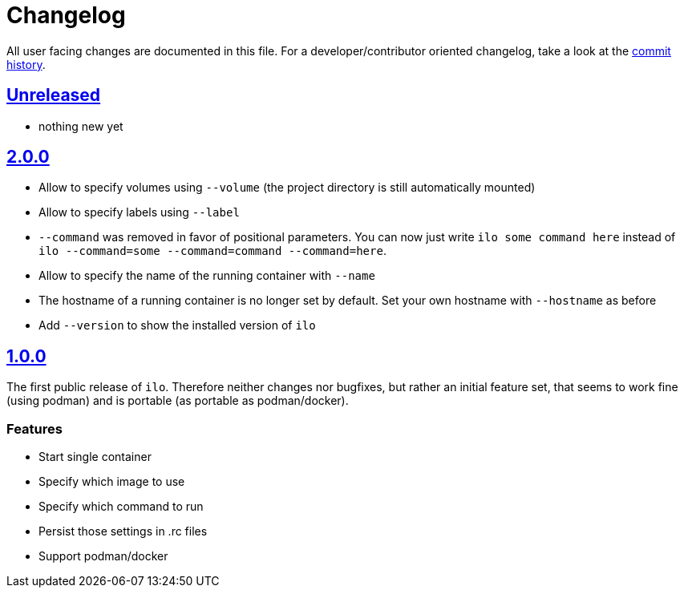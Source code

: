 = Changelog

All user facing changes are documented in this file.
For a developer/contributor oriented changelog, take a look at the link:https://codeberg.org/metio.wtf/ilo/commits/[commit history].

== link:https://codeberg.org/metio.wtf/ilo/compare/master...develop[Unreleased]

- nothing new yet

== link:https://codeberg.org/metio.wtf/ilo/compare/release/1.0.0...release/2.0.0[2.0.0]

- Allow to specify volumes using `--volume` (the project directory is still automatically mounted)
- Allow to specify labels using `--label`
- `--command` was removed in favor of positional parameters.
You can now just write `ilo some command here` instead of `ilo --command=some --command=command --command=here`.
- Allow to specify the name of the running container with `--name`
- The hostname of a running container is no longer set by default.
Set your own hostname with `--hostname` as before
- Add `--version` to show the installed version of `ilo`

== link:https://codeberg.org/metio.wtf/ilo/src/tag/1.0.0[1.0.0]

The first public release of `ilo`.
Therefore neither changes nor bugfixes, but rather an initial feature set, that seems to work fine (using podman) and is portable (as portable as podman/docker).

=== Features

- Start single container
- Specify which image to use
- Specify which command to run
- Persist those settings in .rc files
- Support podman/docker
